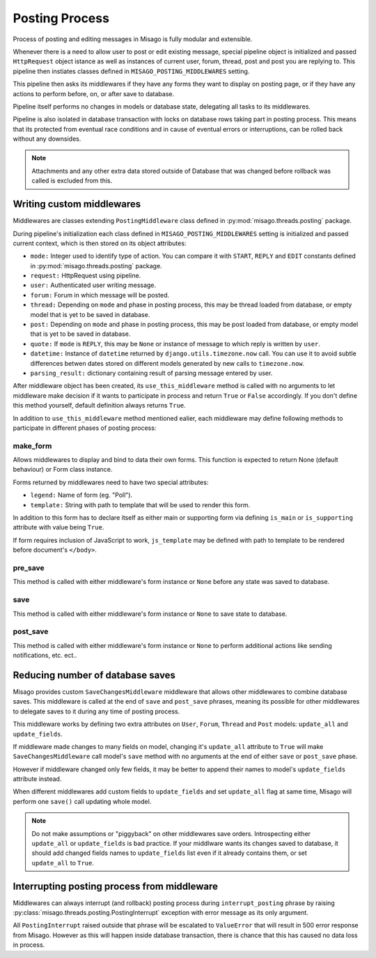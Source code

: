 ===============
Posting Process
===============

Process of posting and editing messages in Misago is fully modular and extensible.

Whenever there is a need to allow user to post or edit existing message, special pipeline object is initialized and passed ``HttpRequest`` object istance as well as instances of current user, forum, thread, post and post you are replying to. This pipeline then instiates classes defined in ``MISAGO_POSTING_MIDDLEWARES`` setting.

This pipeline then asks its middlewares if they have any forms they want to display on posting page, or if they have any actions to perform before, on, or after save to database.

Pipeline itself performs no changes in models or database state, delegating all tasks to its middlewares.

Pipeline is also isolated in database transaction with locks on database rows taking part in posting process. This means that its protected from eventual race conditions and in cause of eventual errors or interruptions, can be rolled back without any downsides.

.. note::
   Attachments and any other extra data stored outside of Database that was changed before rollback was called is excluded from this.


Writing custom middlewares
==========================

Middlewares are classes extending ``PostingMiddleware`` class defined in :py:mod:`misago.threads.posting` package.

During pipeline's initialization each class defined in ``MISAGO_POSTING_MIDDLEWARES`` setting is initialized and passed current context, which is then stored on its object attributes:

* ``mode:`` Integer used to identify type of action. You can compare it with ``START``, ``REPLY`` and ``EDIT`` constants defined in :py:mod:`misago.threads.posting` package.
* ``request:`` HttpRequest using pipeline.
* ``user:`` Authenticated user writing message.
* ``forum:`` Forum in which message will be posted.
* ``thread:`` Depending on ``mode`` and phase in posting process, this may be thread loaded from database, or empty model that is yet to be saved in database.
* ``post:`` Depending on ``mode`` and phase in posting process, this may be post loaded from database, or empty model that is yet to be saved in database.
* ``quote:`` If ``mode`` is ``REPLY``, this may be ``None`` or instance of message to which reply is written by ``user``.
* ``datetime:`` Instance of ``datetime`` returned by ``django.utils.timezone.now`` call. You can use it to avoid subtle differences betwen dates stored on different models generated by new calls to ``timezone.now``.
* ``parsing_result:`` dictionary containing result of parsing message entered by user.

After middleware object has been created, its ``use_this_middleware`` method is called with no arguments to let middleware make decision if it wants to participate in process and return ``True`` or ``False`` accordingly. If you don't define this method yourself, default definition always returns ``True``.

In addition to ``use_this_middleware`` method mentioned ealier, each middleware may define following methods to participate in different phases of posting process:


make_form
---------

.. function:: make_form()

Allows middlewares to display and bind to data their own forms. This function is expected to return None (default behaviour) or Form class instance.

Forms returned by middlewares need to have two special attributes:

* ``legend:`` Name of form (eg. "Poll").
* ``template:`` String with path to template that will be used to render this form.

In addition to this form has to declare itself as either main or supporting form via defining ``is_main`` or ``is_supporting`` attribute with value being ``True``.

If form requires inclusion of JavaScript to work, ``js_template`` may be defined with path to template to be rendered before document's ``</body>``.


pre_save
--------

.. function:: pre_save(form)

This method is called with either middleware's form instance or ``None`` before any state was saved to database.


save
----

.. function:: save(form)

This method is called with either middleware's form instance or ``None`` to save state to database.


post_save
---------

.. function:: post_save(form)

This method is called with either middleware's form instance or ``None`` to perform additional actions like sending notifications, etc. ect..


Reducing number of database saves
=================================

Misago provides custom ``SaveChangesMiddleware`` middleware that allows other middlewares to combine database saves. This middleware is called at the end of ``save`` and ``post_save`` phrases, meaning its possible for other middlewares to delegate saves to it during any time of posting process.

This middleware works by defining two extra attributes on ``User``, ``Forum``, ``Thread`` and ``Post`` models: ``update_all`` and ``update_fields``.

If middleware made changes to many fields on model, changing it's ``update_all`` attribute to ``True`` will make ``SaveChangesMiddleware`` call model's ``save`` method with no arguments at the end of either ``save`` or ``post_save`` phase.

However if middleware changed only few fields, it may be better to append their names to model's ``update_fields`` attribute instead.

When different middlewares add custom fields to ``update_fields`` and set ``update_all`` flag at same time, Misago will perform one ``save()`` call updating whole model.

.. note::
   Do not make assumptions or "piggyback" on other middlewares save orders. Introspecting either ``update_all`` or ``update_fields`` is bad practice. If your middlware wants its changes saved to database, it should add changed fields names to ``update_fields`` list even if it already contains them, or set ``update_all`` to ``True``.


Interrupting posting process from middleware
============================================

Middlewares can always interrupt (and rollback) posting process during ``interrupt_posting`` phrase by raising :py:class:`misago.threads.posting.PostingInterrupt` exception with error message as its only argument.

All ``PostingInterrupt`` raised outside that phrase will be escalated to ``ValueError`` that will result in 500 error response from Misago. However as this will happen inside database transaction, there is chance that this has caused no data loss in process.
